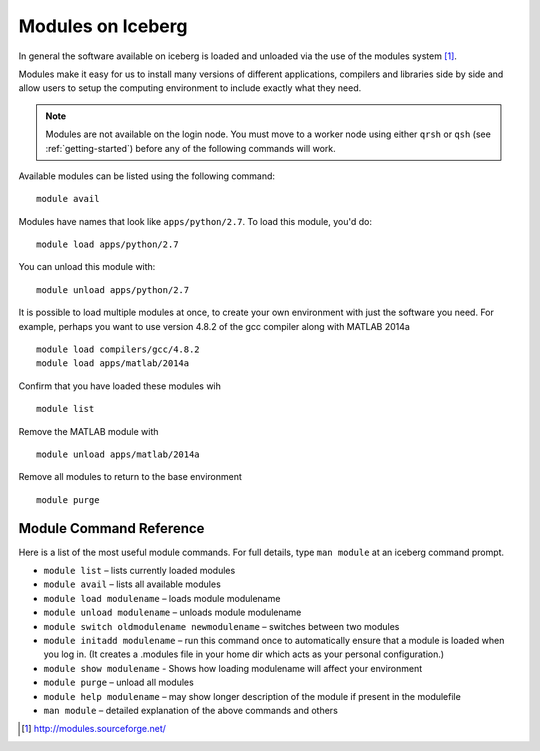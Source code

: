 .. _modules_usage:

Modules on Iceberg
==================



In general the software available on iceberg is loaded and unloaded via the use
of the modules system [#env-modules]_.

Modules make it easy for us to install many versions of different applications, compilers and libraries side by side and allow users to setup the computing environment to include exactly what they need.

.. note::
    Modules are not available on the login node. You must move to a worker node using either ``qrsh`` or ``qsh`` (see :ref:`getting-started`) before any of the following commands will work.

Available modules can be listed using the following command::

    module avail

Modules have names that look like ``apps/python/2.7``. To load this module, you'd do::

    module load apps/python/2.7

You can unload this module with::

    module unload apps/python/2.7

It is possible to load multiple modules at once, to create your own environment
with just the software you need. For example, perhaps you want to use version 4.8.2 of the gcc compiler along with MATLAB 2014a ::

    module load compilers/gcc/4.8.2
    module load apps/matlab/2014a

Confirm that you have loaded these modules wih ::

   module list

Remove the MATLAB module with ::

    module unload apps/matlab/2014a

Remove all modules to return to the base environment ::

    module purge

Module Command Reference
########################
Here is a list of the most useful module commands. For full details, type ``man module`` at an iceberg command prompt.

* ``module list`` – lists currently loaded modules
* ``module avail`` – lists all available modules
* ``module load modulename`` – loads module modulename
* ``module unload modulename`` – unloads module modulename
* ``module switch oldmodulename newmodulename`` – switches between two modules
* ``module initadd modulename`` – run this command once to automatically ensure that a module is loaded when you log in. (It creates a .modules file in your home dir which acts as your personal configuration.)
* ``module show modulename`` - Shows how loading modulename will affect your environment
* ``module purge`` – unload all modules
* ``module help modulename`` – may show longer description of the module if present in the modulefile
* ``man module`` – detailed explanation of the above commands and others

.. [#env-modules] http://modules.sourceforge.net/
